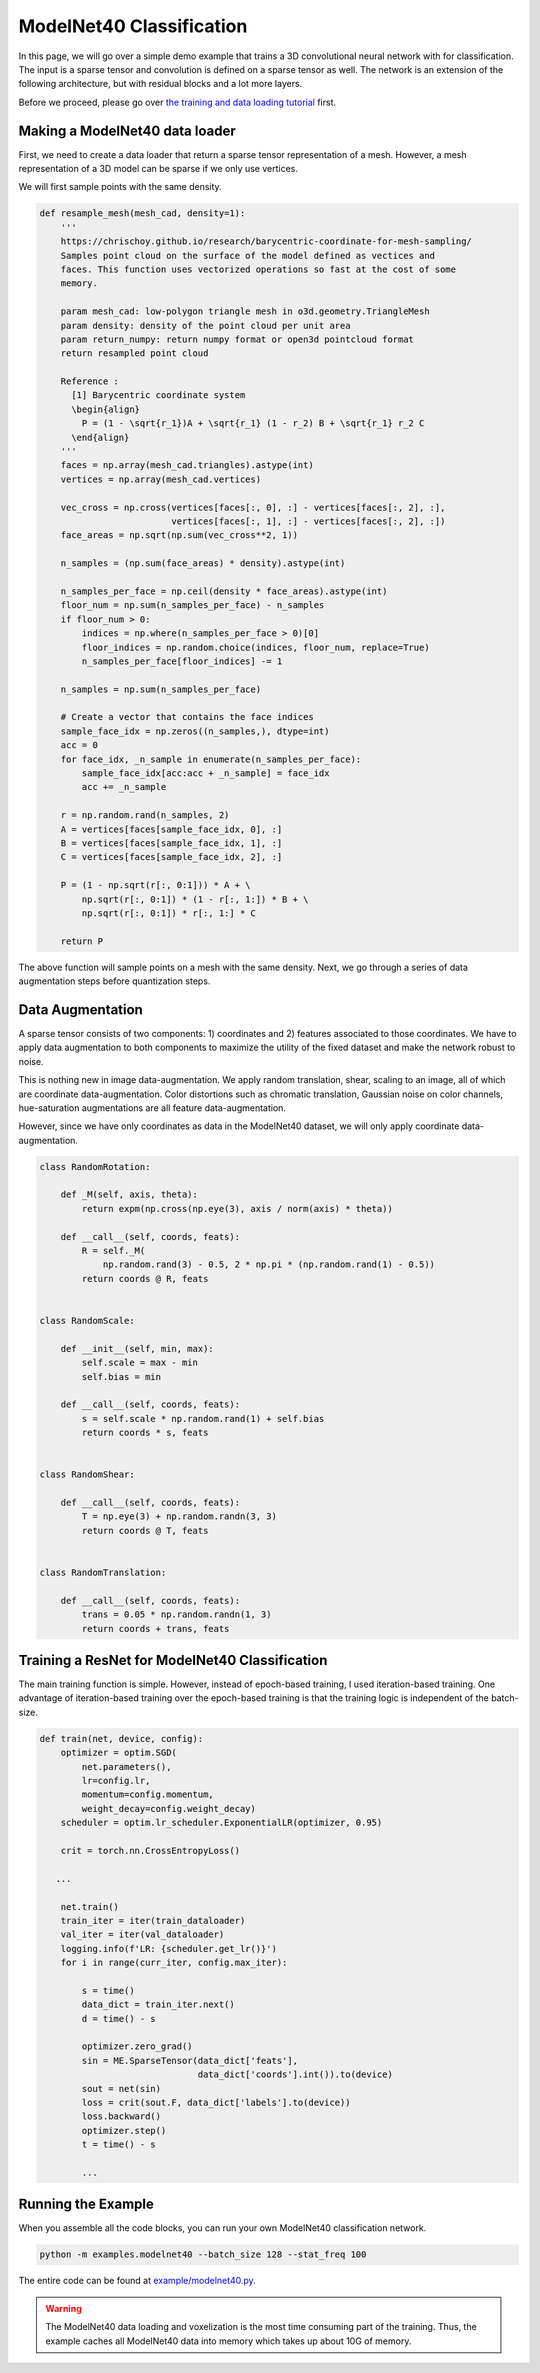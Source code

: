 ModelNet40 Classification
=========================

In this page, we will go over a simple demo example that trains a 3D
convolutional neural network with for classification. The input is a sparse
tensor and convolution is defined on a sparse tensor as well. The network is an
extension of the following architecture, but with residual blocks and a lot
more layers.

.. image:: ../images/classification_3d_net.png

Before we proceed, please go over `the training and data loading tutorial
<https://nvidia.github.io/MinkowskiEngine/demo/training.html>`_ first.


Making a ModelNet40 data loader
-------------------------------

First, we need to create a data loader that return a sparse tensor
representation of a mesh. However, a mesh representation of a 3D model can be sparse if we only use vertices.

We will first sample points with the same density.

.. code-block:: python

   def resample_mesh(mesh_cad, density=1):
       '''
       https://chrischoy.github.io/research/barycentric-coordinate-for-mesh-sampling/
       Samples point cloud on the surface of the model defined as vectices and
       faces. This function uses vectorized operations so fast at the cost of some
       memory.

       param mesh_cad: low-polygon triangle mesh in o3d.geometry.TriangleMesh
       param density: density of the point cloud per unit area
       param return_numpy: return numpy format or open3d pointcloud format
       return resampled point cloud

       Reference :
         [1] Barycentric coordinate system
         \begin{align}
           P = (1 - \sqrt{r_1})A + \sqrt{r_1} (1 - r_2) B + \sqrt{r_1} r_2 C
         \end{align}
       '''
       faces = np.array(mesh_cad.triangles).astype(int)
       vertices = np.array(mesh_cad.vertices)

       vec_cross = np.cross(vertices[faces[:, 0], :] - vertices[faces[:, 2], :],
                            vertices[faces[:, 1], :] - vertices[faces[:, 2], :])
       face_areas = np.sqrt(np.sum(vec_cross**2, 1))

       n_samples = (np.sum(face_areas) * density).astype(int)

       n_samples_per_face = np.ceil(density * face_areas).astype(int)
       floor_num = np.sum(n_samples_per_face) - n_samples
       if floor_num > 0:
           indices = np.where(n_samples_per_face > 0)[0]
           floor_indices = np.random.choice(indices, floor_num, replace=True)
           n_samples_per_face[floor_indices] -= 1

       n_samples = np.sum(n_samples_per_face)

       # Create a vector that contains the face indices
       sample_face_idx = np.zeros((n_samples,), dtype=int)
       acc = 0
       for face_idx, _n_sample in enumerate(n_samples_per_face):
           sample_face_idx[acc:acc + _n_sample] = face_idx
           acc += _n_sample

       r = np.random.rand(n_samples, 2)
       A = vertices[faces[sample_face_idx, 0], :]
       B = vertices[faces[sample_face_idx, 1], :]
       C = vertices[faces[sample_face_idx, 2], :]

       P = (1 - np.sqrt(r[:, 0:1])) * A + \
           np.sqrt(r[:, 0:1]) * (1 - r[:, 1:]) * B + \
           np.sqrt(r[:, 0:1]) * r[:, 1:] * C

       return P


The above function will sample points on a mesh with the same density. Next, we
go through a series of data augmentation steps before quantization steps.


Data Augmentation
-----------------

A sparse tensor consists of two components: 1) coordinates and 2) features
associated to those coordinates. We have to apply data augmentation to both
components to maximize the utility of the fixed dataset and make the network
robust to noise.

This is nothing new in image data-augmentation. We apply random translation,
shear, scaling to an image, all of which are coordinate data-augmentation.
Color distortions such as chromatic translation, Gaussian noise on color
channels, hue-saturation augmentations are all feature data-augmentation.

However, since we have only coordinates as data in the ModelNet40 dataset, we
will only apply coordinate data-augmentation.


.. code-block:: python

   class RandomRotation:

       def _M(self, axis, theta):
           return expm(np.cross(np.eye(3), axis / norm(axis) * theta))

       def __call__(self, coords, feats):
           R = self._M(
               np.random.rand(3) - 0.5, 2 * np.pi * (np.random.rand(1) - 0.5))
           return coords @ R, feats


   class RandomScale:

       def __init__(self, min, max):
           self.scale = max - min
           self.bias = min

       def __call__(self, coords, feats):
           s = self.scale * np.random.rand(1) + self.bias
           return coords * s, feats


   class RandomShear:

       def __call__(self, coords, feats):
           T = np.eye(3) + np.random.randn(3, 3)
           return coords @ T, feats


   class RandomTranslation:

       def __call__(self, coords, feats):
           trans = 0.05 * np.random.randn(1, 3)
           return coords + trans, feats


Training a ResNet for ModelNet40 Classification
-----------------------------------------------

The main training function is simple. However, instead of epoch-based training, I used iteration-based training. 
One advantage of iteration-based training over the epoch-based training is that
the training logic is independent of the batch-size.


.. code-block:: python

   def train(net, device, config):
       optimizer = optim.SGD(
           net.parameters(),
           lr=config.lr,
           momentum=config.momentum,
           weight_decay=config.weight_decay)
       scheduler = optim.lr_scheduler.ExponentialLR(optimizer, 0.95)

       crit = torch.nn.CrossEntropyLoss()

      ...

       net.train()
       train_iter = iter(train_dataloader)
       val_iter = iter(val_dataloader)
       logging.info(f'LR: {scheduler.get_lr()}')
       for i in range(curr_iter, config.max_iter):

           s = time()
           data_dict = train_iter.next()
           d = time() - s

           optimizer.zero_grad()
           sin = ME.SparseTensor(data_dict['feats'],
                                 data_dict['coords'].int()).to(device)
           sout = net(sin)
           loss = crit(sout.F, data_dict['labels'].to(device))
           loss.backward()
           optimizer.step()
           t = time() - s

           ...


Running the Example
-------------------


When you assemble all the code blocks, you can run your own ModelNet40 classification network.

.. code-block::

   python -m examples.modelnet40 --batch_size 128 --stat_freq 100


The entire code can be found at `example/modelnet40.py
<https://github.com/NVIDIA/MinkowskiEngine/blob/master/examples/modelnet40.py>`_.

.. warning::

    The ModelNet40 data loading and voxelization is the most time consuming part of the training. Thus, the example caches all ModelNet40 data into memory which takes up about 10G of memory.
